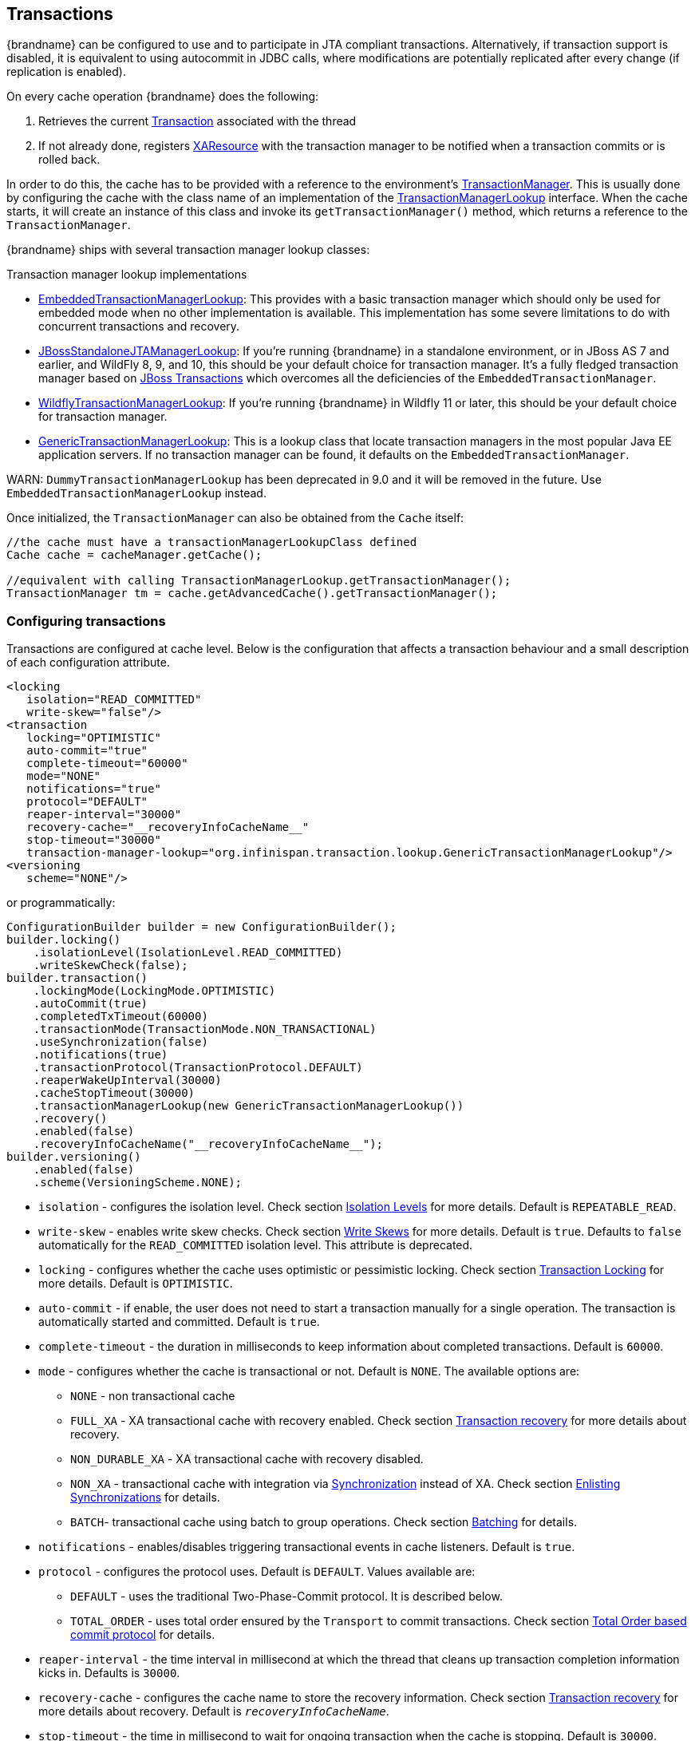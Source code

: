 :tx: link:{javaeedocroot}/javax/transaction/Transaction.html[Transaction]
:tm: link:{javaeedocroot}/javax/transaction/TransactionManager.html[TransactionManager]
:sync: link:{javaeedocroot}/javax/transaction/Synchronization.html[Synchronization]
:xa: link:{javaeedocroot}/javax/transaction/xa/XAResource.html[XAResource]
:tm-lookup: link:{javadocroot}/org/infinispan/transaction/lookup/TransactionManagerLookup.html[TransactionManagerLookup]
:embedded-tm-lookup: link:{javadocroot}/org/infinispan/transaction/lookup/EmbeddedTransactionManagerLookup.html[EmbeddedTransactionManagerLookup]
:jboss-tm-lookup: link:{javadocroot}/org/infinispan/transaction/lookup/JBossStandaloneJTAManagerLookup.html[JBossStandaloneJTAManagerLookup]
:wildfly-tm-lookup: link:{javadocroot}/org/infinispan/transaction/lookup/WildflyTransactionManagerLookup.html[WildflyTransactionManagerLookup]
:generic-tm-lookup: link:{javadocroot}/org/infinispan/transaction/lookup/GenericTransactionManagerLookup.html[GenericTransactionManagerLookup]

[[transactions]]
== Transactions
{brandname} can be configured to use and to participate in JTA compliant transactions.
Alternatively, if transaction support is disabled, it is equivalent to using autocommit in JDBC calls, where modifications are potentially replicated after every change (if replication is enabled).

On every cache operation {brandname} does the following:

. Retrieves the current {tx} associated with the thread
. If not already done, registers {xa} with the transaction manager to be notified when a transaction commits or is rolled back.

In order to do this, the cache has to be provided with a reference to the environment's {tm}.
This is usually done by configuring the cache with the class name of an implementation of the {tm-lookup} interface.
When the cache starts, it will create an instance of this class and invoke its `getTransactionManager()` method, which returns a reference to the `TransactionManager`.

{brandname} ships with several transaction manager lookup classes:

.Transaction manager lookup implementations
*  {embedded-tm-lookup}:
This provides with a basic transaction manager which should only be used for embedded mode when no other implementation is available.
This implementation has some severe limitations to do with concurrent transactions and recovery.

* {jboss-tm-lookup}:
If you're running {brandname} in a standalone environment, or in JBoss AS 7 and earlier, and WildFly 8, 9, and 10, this should be your default choice for transaction manager.
It's a fully fledged transaction manager based on link:http://narayana.io/[JBoss Transactions] which overcomes all the deficiencies of the `EmbeddedTransactionManager`.

* {wildfly-tm-lookup}:
If you're running {brandname} in Wildfly 11 or later, this should be your default choice for transaction manager.

* {generic-tm-lookup}:
This is a lookup class that locate transaction managers in the most popular Java EE application servers.
If no transaction manager can be found, it defaults on the `EmbeddedTransactionManager`.

WARN: `DummyTransactionManagerLookup` has been deprecated in 9.0 and it will be removed in the future.
Use `EmbeddedTransactionManagerLookup` instead.

Once initialized, the `TransactionManager` can also be obtained from the `Cache` itself:

[source,java]
----
//the cache must have a transactionManagerLookupClass defined
Cache cache = cacheManager.getCache();

//equivalent with calling TransactionManagerLookup.getTransactionManager();
TransactionManager tm = cache.getAdvancedCache().getTransactionManager();
----

[[tx_configuration]]
=== Configuring transactions
Transactions are configured at cache level.
Below is the configuration that affects a transaction behaviour and a small description of each configuration attribute.

[source,xml]
----
<locking
   isolation="READ_COMMITTED"
   write-skew="false"/>
<transaction
   locking="OPTIMISTIC"
   auto-commit="true"
   complete-timeout="60000"
   mode="NONE"
   notifications="true"
   protocol="DEFAULT"
   reaper-interval="30000"
   recovery-cache="__recoveryInfoCacheName__"
   stop-timeout="30000"
   transaction-manager-lookup="org.infinispan.transaction.lookup.GenericTransactionManagerLookup"/>
<versioning
   scheme="NONE"/>
----

or programmatically:

[source,java]
----
ConfigurationBuilder builder = new ConfigurationBuilder();
builder.locking()
    .isolationLevel(IsolationLevel.READ_COMMITTED)
    .writeSkewCheck(false);
builder.transaction()
    .lockingMode(LockingMode.OPTIMISTIC)
    .autoCommit(true)
    .completedTxTimeout(60000)
    .transactionMode(TransactionMode.NON_TRANSACTIONAL)
    .useSynchronization(false)
    .notifications(true)
    .transactionProtocol(TransactionProtocol.DEFAULT)
    .reaperWakeUpInterval(30000)
    .cacheStopTimeout(30000)
    .transactionManagerLookup(new GenericTransactionManagerLookup())
    .recovery()
    .enabled(false)
    .recoveryInfoCacheName("__recoveryInfoCacheName__");
builder.versioning()
    .enabled(false)
    .scheme(VersioningScheme.NONE);
----


* `isolation` - configures the isolation level. Check section link:#tx_isolation_levels[Isolation Levels] for more details.
Default is `REPEATABLE_READ`.
* `write-skew` - enables write skew checks. Check section link:#tx_write_skew[Write Skews] for more details. Default is `true`. Defaults to `false` automatically for the `READ_COMMITTED` isolation level. This attribute is deprecated.
* `locking` - configures whether the cache uses optimistic or pessimistic locking. Check section link:#tx_locking[Transaction Locking] for more details.
Default is `OPTIMISTIC`.
* `auto-commit` - if enable, the user does not need to start a transaction manually for a single operation. The transaction is automatically started and committed.
 Default is `true`.
* `complete-timeout` - the duration in milliseconds to keep information about completed transactions. Default is `60000`.
* `mode` - configures whether the cache is transactional or not. Default is `NONE`. The available options are:
** `NONE` - non transactional cache
** `FULL_XA` - XA transactional cache with recovery enabled. Check section link:#tx_recovery[Transaction recovery] for more details about recovery.
** `NON_DURABLE_XA` - XA transactional cache with recovery disabled.
** `NON_XA` - transactional cache with integration via {sync} instead of XA.
Check section link:#tx_sync_enlist[Enlisting Synchronizations] for details.
** `BATCH`-  transactional cache using batch to group operations. Check section link:#tx_batching[Batching] for details.
* `notifications` - enables/disables triggering transactional events in cache listeners. Default is `true`.
* `protocol` - configures the protocol uses. Default is `DEFAULT`. Values available are:
** `DEFAULT` - uses the traditional Two-Phase-Commit protocol. It is described below.
** `TOTAL_ORDER` - uses total order ensured by the `Transport` to commit transactions. Check section link:#tx_total_order[Total Order based commit protocol] for details.
* `reaper-interval` - the time interval in millisecond at which the thread that cleans up transaction completion information kicks in.
Defaults is `30000`.
* `recovery-cache` - configures the cache name to store the recovery information. Check section link:#tx_recovery[Transaction recovery] for more details about recovery.
Default is `__recoveryInfoCacheName__`.
* `stop-timeout` - the time in millisecond to wait for ongoing transaction when the cache is stopping. Default is  `30000`.
* `transaction-manager-lookup` - configures the fully qualified class name of a class that looks up a reference to a `javax.transaction.TransactionManager`.
Default is `org.infinispan.transaction.lookup.GenericTransactionManagerLookup`.
* Versioning `scheme` - configure the version scheme to use when write skew is enabled with optimistic or total order transactions.
Check section link:#tx_write_skew[Write Skews] for more details. Default is `NONE`.


For more details on how Two-Phase-Commit (2PC) is implemented in {brandname} and how locks are being acquired see the section below.
More details about the configuration settings are available in link:http://docs.jboss.org/infinispan/{infinispanversion}/configdocs/[Configuration reference].

[[tx_isolation_levels]]
=== Isolation levels
{brandname} offers two isolation levels - link:https://en.wikipedia.org/wiki/Isolation_(database_systems)#Read_committed[READ_COMMITTED] and link:https://en.wikipedia.org/wiki/Isolation_(database_systems)#Repeatable_reads[REPEATABLE_READ].

These isolation levels determine when readers see a concurrent write, and are internally implemented using different subclasses of `MVCCEntry`, which have different behaviour in how state is committed back to the data container.

Here's a more detailed example that should help understand the difference between `READ_COMMITTED` and `REPEATABLE_READ` in the context of {brandname}.
With `READ_COMMITTED`, if between two consecutive read calls on the same key, the key has been updated by another transaction, the second read may return the new updated value:

[source,java]
----
Thread1: tx1.begin()
Thread1: cache.get(k) // returns v
Thread2:                                       tx2.begin()
Thread2:                                       cache.get(k) // returns v
Thread2:                                       cache.put(k, v2)
Thread2:                                       tx2.commit()
Thread1: cache.get(k) // returns v2!
Thread1: tx1.commit()
----

With `REPEATABLE_READ`, the final get will still return `v`.
So, if you're going to retrieve the same key multiple times within a transaction, you should use `REPEATABLE_READ`.

However, as read-locks are not acquired even for `REPEATABLE_READ`, this phenomena can occur:

[source,java]
----
cache.get("A") // returns 1
cache.get("B") // returns 1

Thread1: tx1.begin()
Thread1: cache.put("A", 2)
Thread1: cache.put("B", 2)
Thread2:                                       tx2.begin()
Thread2:                                       cache.get("A") // returns 1
Thread1: tx1.commit()
Thread2:                                       cache.get("B") // returns 2
Thread2:                                       tx2.commit()
----

[[tx_locking]]
=== Transaction locking

==== Pessimistic transactional cache

From a lock acquisition perspective, pessimistic transactions obtain locks on keys at the time the key is written.

. A lock request is sent to the primary owner (can be an explicit lock request or an operation)
. The primary owner tries to acquire the lock:
.. If it succeed, it sends back a positive reply;
.. Otherwise, a negative reply is sent and the transaction is rollback.

As an example:

[source,java]
----
transactionManager.begin();
cache.put(k1,v1); //k1 is locked.
cache.remove(k2); //k2 is locked when this returns
transactionManager.commit();
----

When `cache.put(k1,v1)` returns, `k1` is locked and no other transaction running anywhere in the cluster can write to it.
Reading `k1` is still possible.
The lock on `k1` is released when the transaction completes (commits or rollbacks).

NOTE: For conditional operations, the validation is performed in the originator.

==== Optimistic transactional cache

With optimistic transactions locks are being acquired at transaction prepare time and are only being held up to the point the transaction commits (or rollbacks).
This is different from the 5.0 default locking model where local locks are being acquire on writes and cluster locks are being acquired during prepare time.

. The prepare is sent to all the owners.
. The primary owners try to acquire the locks needed:
.. If locking succeeds, it performs the write skew check.
.. If the write skew check succeeds (or is disabled), send a positive reply.
.. Otherwise, a negative reply is sent and the transaction is rolled back.

As an example:

[source,java]
----
transactionManager.begin();
cache.put(k1,v1);
cache.remove(k2);
transactionManager.commit(); //at prepare time, K1 and K2 is locked until committed/rolled back.
----

NOTE: For conditional commands, the validation still happens on the originator.

==== What do I need - pessimistic or optimistic transactions?
From a use case perspective, optimistic transactions should be used when there is _not_ a lot of contention between multiple transactions running at the same time.
That is because the optimistic transactions rollback if data has changed between the time it was read and the time it was committed (with write skew check enabled).

On the other hand, pessimistic transactions might be a better fit when there is high contention on the keys and transaction rollbacks are less desirable.
Pessimistic transactions are more costly by their nature: each write operation potentially involves a RPC for lock acquisition.

[[tx_write_skew]]
=== Write Skews

Write skews occur when two transactions independently and simultaneously read and write to the same key. The result of a write skew is that both transactions successfully commit updates to the same key but with different values.

The `write-skew` attribute automatically detects and rolls back one of the transactions. However, write skew checks apply only to `REPEATABLE_READ` isolation levels in optimistic transactions.

[NOTE]
====
The `write-skew` attribute is deprecated.
====

When operating in `LOCAL` mode, write skew checks rely on Java object references to compare differences, which provides a reliable technique for checking for write skews.

In clustered environments, you should configure data versioning to ensure reliable write skew checks. {brandname} provides an implementation of the `EntryVersion` interface called `SIMPLE` versioning, which is backed by a long that is incremented each time the entry is updated.

[source,xml]
----
<versioning scheme="SIMPLE|NONE" />
----

Or

[source,java]
----
new ConfigurationBuilder().versioning().scheme(SIMPLE);
----

==== Forcing write locks on keys in pessimitic transactions

Write-skews checks do not occur with pessimistic transactions. To avoid write-skews with pessimistic transactions, lock keys at read-time with `Flag.FORCE_WRITE_LOCK`.

[NOTE]
====
* In non-transactional caches, `Flag.FORCE_WRITE_LOCK` does not work. The `get()` call reads the key value but does not acquire locks remotely.

* You should use `Flag.FORCE_WRITE_LOCK` with transactions in which the entity is updated later in the same transaction.
====

Compare the following code snippets for an example of `Flag.FORCE_WRITE_LOCK`:

[source, java]
----
// begin the transaction
if (!cache.getAdvancedCache().lock(key)) {
   // abort the transaction because the key was not locked
} else {
   cache.get(key);
   cache.put(key, value);
   // commit the transaction
}
----

[source, java]
----
// begin the transaction
try {
   // throws an exception if the key is not locked.
   cache.getAdvancedCache().withFlags(Flag.FORCE_WRITE_LOCK).get(key);
   cache.put(key, value);
} catch (CacheException e) {
   // mark the transaction rollback-only
}
// commit or rollback the transaction
----

=== Deadlock detection
Deadlocks can significantly (up to one order of magnitude) reduce the throughput of a system, especially when multiple transactions are operating against the same key set.
Deadlock detection is disabled by default, but can be enabled/configured per cache (i.e. under `*-cache` config element) by adding the following:

[source,xml]
----
<local-cache deadlock-detection-spin="1000"/>
----

or, programmatically

[source,java]
----
new ConfigurationBuilder().deadlockDetection().enable().spinDuration(1000);
//or
new ConfigurationBuilder().deadlockDetection().enable().spinDuration(1, TimeUnit.SECONDS);
----

Some clues on when to enable deadlock detection.

* A high number of transaction rolling back due to link:{javadocroot}/org/infinispan/util/concurrent/TimeoutException.html[TimeoutException] is an indicator that this functionality might help.
* `TimeoutException` might be caused by other causes as well, but deadlocks will always result in this exception being thrown.

Generally, when you have a high contention on a set of keys, deadlock detection may help.
But the best way is not to guess the performance improvement but to benchmark and monitor it: you can have access to statistics (e.g. number of deadlocks detected) through JMX, as it is exposed via the `DeadlockDetectingLockManager` MBean.
For more details on how deadlock detection works, benchmarks and design details refer to link:http://infinispan.blogspot.com/2009/07/increase-transactional-throughput-with.html[this] article.

NOTE: deadlock detection only runs on an a per cache basis: deadlocks that spread over two or more caches won't be detected.

=== Dealing with exceptions
If a link:{javadocroot}/org/infinispan/commons/CacheException.html[CacheException] (or a subclass of it) is thrown by a cache method within the scope of a JTA transaction, then the transaction is automatically marked for rollback.

[[tx_sync_enlist]]
=== Enlisting Synchronizations
By default {brandname} registers itself as a first class participant in distributed transactions through {xa}.
There are situations where {brandname} is not required to be a participant in the transaction, but only to be notified by its lifecycle (prepare, complete): e.g. in the case {brandname} is used as a 2nd level cache in Hibernate.

{brandname} allows transaction enlistment through {sync}.
To enable it just use `NON_XA` transaction mode.

``Synchronization``s have the advantage that they allow `TransactionManager` to optimize 2PC with a 1PC where only one other resource is enlisted with that transaction (link:https://access.redhat.com/documentation/en-us/red_hat_jboss_enterprise_application_platform/7.0/html/development_guide/java_transaction_api_jta#about_the_lrco_optimization_for_single_phase_commit_1pc[last resource commit optimization]).
E.g. Hibernate second level cache: if {brandname} registers itself with the `TransactionManager` as a `XAResource` than at commit time, the `TransactionManager` sees two `XAResource` (cache and database) and does not make this optimization.
Having to coordinate between two resources it needs to write the tx log to disk.
On the other hand, registering {brandname} as a `Synchronisation` makes the `TransactionManager` skip writing the log to the disk (performance improvement).

[[tx_batching]]
===  Batching
Batching allows atomicity and some characteristics of a transaction, but not full-blown JTA or XA capabilities.
Batching is often a lot lighter and cheaper than a full-blown transaction.

TIP: Generally speaking, one should use batching API whenever the only participant in the transaction is an {brandname} cluster.
On the other hand, JTA transactions (involving `TransactionManager`) should be used whenever the transactions involves multiple systems.
E.g. considering the "Hello world!" of transactions: transferring money from one bank account to the other.
If both accounts are stored within {brandname}, then batching can be used.
If one account is in a database and the other is {brandname}, then distributed transactions are required.

NOTE: You _do not_ have to have a transaction manager defined to use batching.

==== API
Once you have configured your cache to use batching, you use it by calling `startBatch()` and `endBatch()` on `Cache`. E.g.,

[source,java]
----
Cache cache = cacheManager.getCache();
// not using a batch
cache.put("key", "value"); // will replicate immediately

// using a batch
cache.startBatch();
cache.put("k1", "value");
cache.put("k2", "value");
cache.put("k2", "value");
cache.endBatch(true); // This will now replicate the modifications since the batch was started.

// a new batch
cache.startBatch();
cache.put("k1", "value");
cache.put("k2", "value");
cache.put("k3", "value");
cache.endBatch(false); // This will "discard" changes made in the batch
----

==== Batching and JTA
Behind the scenes, the batching functionality starts a JTA transaction, and all the invocations in that scope are associated with it.
For this it uses a very simple (e.g. no recovery) internal `TransactionManager` implementation.
With batching, you get:

. Locks you acquire during an invocation are held until the batch completes
. Changes are all replicated around the cluster in a batch as part of the batch completion process. Reduces replication chatter for each update in the batch.
. If synchronous replication or invalidation are used, a failure in replication/invalidation will cause the batch to roll back.
. All the transaction related configurations apply for batching as well.

[[tx_recovery]]
===  Transaction recovery
Recovery is a feature of XA transactions, which deal with the eventuality of a resource or possibly even the transaction manager failing, and recovering accordingly from such a situation.

==== When to use recovery
Consider a distributed transaction in which money is transferred from an account stored in an external database to an account stored in {brandname}.
When `TransactionManager.commit()` is invoked, both resources prepare successfully (1st phase). During the commit (2nd) phase, the database successfully applies the changes whilst {brandname} fails before receiving the commit request from the transaction manager.
At this point the system is in an inconsistent state: money is taken from the account in the external database but not visible yet in {brandname} (since locks are only released during 2nd phase of a two-phase commit protocol).
Recovery deals with this situation to make sure data in both the database and {brandname} ends up in a consistent state.

==== How does it work
Recovery is coordinated by the transaction manager.
The transaction manager works with {brandname} to determine the list of in-doubt transactions that require manual intervention and informs the system administrator (via email, log alerts, etc).
This process is transaction manager specific, but generally requires some configuration on the transaction manager.  

Knowing the in-doubt transaction ids, the system administrator can now connect to the {brandname} cluster and replay the commit of transactions or force the rollback.
{brandname} provides JMX tooling for this - this is explained extensively in the link:#tx_recovery_reconciliation[Transaction recovery and reconciliation] section.

==== Configuring recovery   
Recovery is _not_ enabled by default in {brandname}.
If disabled, the `TransactionManager` won't be able to work with {brandname} to determine the in-doubt transactions.
The link:#tx_configuration[Transaction configuration] section shows how to enable it.

NOTE: `recovery-cache` attribute is not mandatory and it is configured per-cache.

NOTE: For recovery to work, `mode` must be set to `FULL_XA`, since full-blown XA transactions are needed.

===== Enable JMX support

In order to be able to use JMX for managing recovery JMX support must be explicitly enabled.
More about enabling JMX in the link:#jmx_mgmt_tooling[Management] chapter.

==== Recovery cache
In order to track in-doubt transactions and be able to reply them, {brandname} caches all transaction state for future use.
This state is held only for in-doubt transaction, being removed for successfully completed transactions after when the commit/rollback phase completed.

This in-doubt transaction data is held within a local cache: this allows one to configure swapping this info to disk through cache loader in the case it gets too big.
This cache can be specified through the `recovery-cache` configuration attribute.
If not specified {brandname} will configure a local cache for you.

It is possible (though not mandated) to share same recovery cache between all the {brandname} caches that have recovery enabled.
If the default recovery cache is overridden, then the specified recovery cache must use a {tm-lookup} that returns a different transaction manager than the one used by the cache itself.

==== Integration with the transaction manager
Even though this is transaction manager specific, generally a transaction manager would need a reference to a `XAResource` implementation in order to invoke `XAResource.recover()` on it.
In order to obtain a reference to an {brandname} `XAResource` following API can be used:

[source,java]
----
XAResource xar = cache.getAdvancedCache().getXAResource();
----

It is a common practice to run the recovery in a different process from the one running the transaction.
//
//At the moment it is not possible to do this with {brandname} the recovery
//must be run from the same process where the {brandname} instance exists.
//This limitation will be dropped once
//link:https://issues.jboss.org/browse/ISPN-375[transactions over Hot Rod] are
//available.

[[tx_recovery_reconciliation]]
==== Reconciliation
The transaction manager informs the system administrator on in-doubt transaction in a proprietary way.
At this stage it is assumed that the system administrator knows transaction's XID (a byte array).

A normal recovery flow is:

* *STEP 1*: The system administrator connects to an {brandname} server through JMX, and lists the in doubt transactions.
The image below demonstrates JConsole connecting to an {brandname} node that has an in doubt transaction.

image::images/showInDoubtTx.png[align="center", title="Show in-doubt transactions"]

The status of each in-doubt transaction is displayed(in this example " _PREPARED_ ").
There might be multiple elements in the status field, e.g. "PREPARED" and "COMMITTED" in the case the transaction committed on certain nodes but not on all of them.  

* *STEP 2*: The system administrator visually maps the XID received from the transaction manager to an {brandname} internal id, represented as a number.
This step is needed because the XID, a byte array, cannot conveniently be passed to the JMX tool (e.g. JConsole) and then re-assembled on {brandname}'s side.

* *STEP 3*: The system administrator forces the transaction's commit/rollback through the corresponding jmx operation, based on the internal id.
The image below is obtained by forcing the commit of the transaction based on its internal id.

image::images/forceCommit.png[align="center", title="Force commit"]

TIP: All JMX operations described above can be executed on any node, regardless of where the transaction originated.

===== Force commit/rollback based on XID
XID-based JMX operations for forcing in-doubt transactions' commit/rollback are available as well: these methods receive byte[] arrays describing the XID instead of the number associated with the transactions (as previously described at step 2).
These can be useful e.g. if one wants to set up an automatic completion job for certain in-doubt transactions.
This process is plugged into transaction manager's recovery and has access to the transaction manager's XID objects.

==== Want to know more?
The link:https://community.jboss.org/wiki/TransactionRecoveryDesign[recovery design document] describes in more detail the insides of transaction recovery implementation.

[[tx_total_order]]
===  Total Order based commit protocol
The Total Order based protocol is a multi-master scheme (in this context, multi-master scheme means that all nodes can update all the data) as the (optimistic/pessimist) locking mode implemented in {brandname}.
This commit protocol relies on the concept of totally ordered delivery of messages which, informally, implies that each node which delivers a set of messages, delivers them in the same order.

This protocol comes with this advantages.

. transactions can be committed in one phase, as they are delivered in the same order by the nodes that receive them.
. it mitigates distributed deadlocks.

The weaknesses of this approach are the fact that its implementation relies on a single thread per node which delivers the transaction and its modification, and the slightly cost of total ordering the messages in `Transport`.

Thus, this protocol delivers best performance in scenarios of _high contention_ , in which it can benefit from the single-phase commit and the deliver thread is not the bottleneck.

Currently, the Total Order based protocol is available only in _transactional_ caches for _replicated_ and _distributed_ modes.

==== Overview
The Total Order based commit protocol only affects how transactions are committed by {brandname} and the isolation level and write skew affects it behaviour.

When write skew is disabled, the transaction can be committed/rolled back in single phase.
The data consistency is guaranteed by the `Transport` that ensures that all owners of a key will deliver the same transactions set by the same order.

On other hand, when write skew is enabled, the protocol adapts and uses one phase commit when it is safe.
In `XaResource` enlistment, we can use one phase if the `TransactionManager` request a commit in one phase (last resource commit optimization) and the {brandname} cache is configured in replicated mode.
This optimization is not safe in distributed mode because each node performs the write skew check validation in different keys subset.
When in `Synchronization` enlistment, the `TransactionManager` does not provide any information if {brandname} is the only resource enlisted (last resource commit optimization), so it is not possible to commit in a single phase.

===== Commit in one phase
When the transaction ends, {brandname} sends the transaction (and its modification) in total order.
This ensures all the transactions are deliver in the same order in all the involved {brandname} nodes.
As a result, when a transaction is delivered, it performs a deterministic write skew check over the same state (if enabled), leading to the same outcome (transaction commit or rollback).

image::images/total-order-1pc.png[align="center", title="1-phase commit"]

The figure above demonstrates a high level example with 3 nodes.
`Node1` and `Node3` are running one transaction each and lets assume that both transaction writes on the same key.
To make it more interesting, lets assume that both nodes tries to commit at the same time, represented by the first colored circle in the figure.
The _blue_ circle represents the transaction _tx1_ and the _green_ the transaction _tx2_ .
Both nodes do a remote invocation in total order (_to-send_) with the transaction's modifications.
At this moment, all the nodes will agree in the same deliver order, for example, _tx1_ followed by _tx2_ .
Then, each node delivers _tx1_ , perform the validation and commits the modifications.
The same steps are performed for _tx2_ but, in this case, the validation will fail and the transaction is rollback in all the involved nodes.

===== Commit in two phases
In the first phase, it sends the modification in total order and the write skew check is performed.
The result of the write skew check is sent back to the originator.
As soon as it has the confirmation that all keys are successfully validated, it give a positive response to the `TransactionManager`.
On other hand, if it receives a negative reply, it returns a negative response to the `TransactionManager`.
Finally, the transaction is committed or aborted in the second phase depending of the `TransactionManager` request.

image::images/total-order-2pc.png[align="center", title="2-phase commit"]

The figure above shows the scenario described in the first figure but now committing the transactions using two phases.
When _tx1_ is deliver, it performs the validation and it replies to the `TransactionManager`.
Next, lets assume that _tx2_ is deliver before the `TransactionManager` request the second phase for _tx1_.
In this case, _tx2_ will be enqueued and it will be validated only when _tx1_ is completed.
Eventually, the `TransactionManager` for _tx1_ will request the second phase (the commit) and all the nodes are free to perform the validation of _tx2_ .

===== Transaction Recovery
link:#tx_recovery[Transaction recovery] is currently not available for Total Order based commit protocol.

===== State Transfer
For simplicity reasons, the total order based commit protocol uses a blocking version of the current state transfer.
The main differences are:

. enqueue the transaction deliver while the state transfer is in progress;
. the state transfer control messages (`CacheTopologyControlCommand`) are sent in total order.

This way, it provides a synchronization between the state transfer and the transactions deliver that is the same all the nodes.
Although, the transactions caught in the middle of state transfer (i.e. sent before the state transfer start and deliver after it) needs to be re-sent to find a new total order involving the new joiners.

image::images/total-order-joing-during-st.png[align="center", title="Node joining during transaction"]

The figure above describes a node joining.
In the scenario, the _tx2_ is sent in _topologyId=1_ but when it is received, it is in _topologyId=2_ .
So, the transaction is re-sent involving the new nodes.

==== Configuration

To use total order in your cache, you need to add the `TOA` protocol in your `jgroups.xml` configuration file.

.jgroups.xml
[source,xml]
----
<tom.TOA />
----

NOTE: Check the link:http://jgroups.org/manual-3.x/html/index.html[JGroups Manual] for more details.

NOTE: If you are interested in detail how JGroups guarantees total order, check the link::http://jgroups.org/manual/index.html#TOA[TOA manual].

Also, you need to set the `protocol=TOTAL_ORDER` in the `<transaction>` element, as shown in link:#tx_configuration[Transaction configuration].

==== When to use it?

Total order shows benefits when used in write intensive and high contented workloads. It mitigates the cost associated with deadlock detection and avoids contention in the lock keys.
